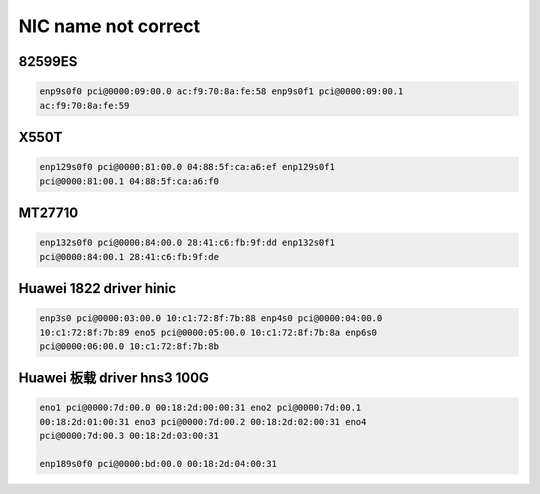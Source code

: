 **************************
NIC name not correct
**************************

82599ES
=======

.. code-block:: console

    enp9s0f0 pci@0000:09:00.0 ac:f9:70:8a:fe:58 enp9s0f1 pci@0000:09:00.1
    ac:f9:70:8a:fe:59

X550T
=====

.. code-block:: console

    enp129s0f0 pci@0000:81:00.0 04:88:5f:ca:a6:ef enp129s0f1
    pci@0000:81:00.1 04:88:5f:ca:a6:f0

MT27710
=======

.. code-block:: console

    enp132s0f0 pci@0000:84:00.0 28:41:c6:fb:9f:dd enp132s0f1
    pci@0000:84:00.1 28:41:c6:fb:9f:de

Huawei 1822 driver hinic
========================

.. code-block:: console

    enp3s0 pci@0000:03:00.0 10:c1:72:8f:7b:88 enp4s0 pci@0000:04:00.0
    10:c1:72:8f:7b:89 eno5 pci@0000:05:00.0 10:c1:72:8f:7b:8a enp6s0
    pci@0000:06:00.0 10:c1:72:8f:7b:8b

Huawei 板载 driver hns3 100G
============================

.. code-block:: console

    eno1 pci@0000:7d:00.0 00:18:2d:00:00:31 eno2 pci@0000:7d:00.1
    00:18:2d:01:00:31 eno3 pci@0000:7d:00.2 00:18:2d:02:00:31 eno4
    pci@0000:7d:00.3 00:18:2d:03:00:31

    enp189s0f0 pci@0000:bd:00.0 00:18:2d:04:00:31
